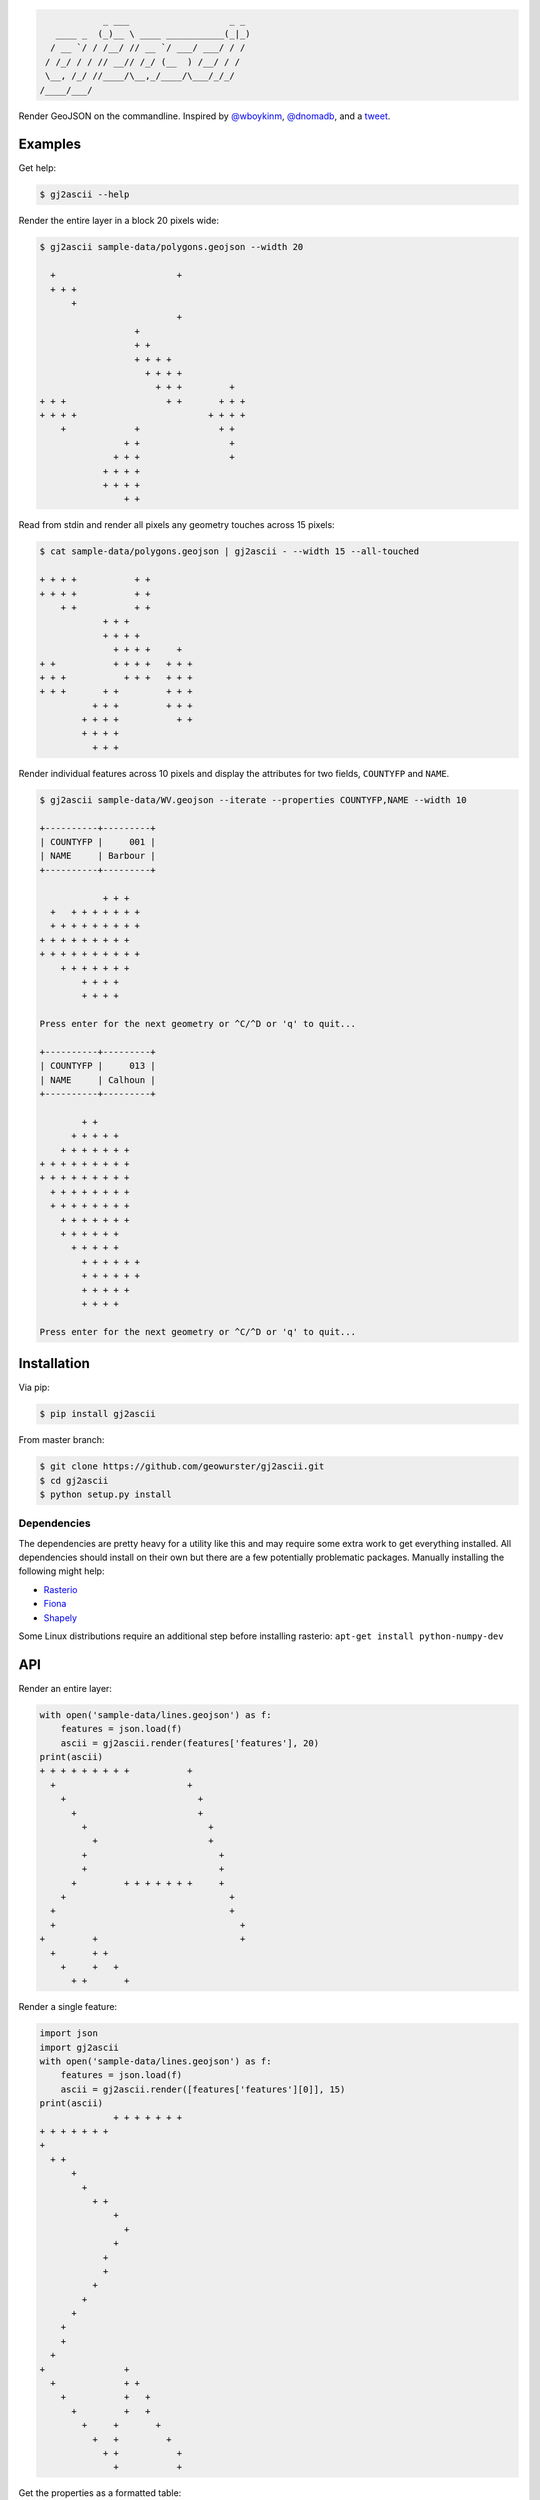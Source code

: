 .. code-block:: console

                _ ___                   _ _
       ____ _  (_)__ \ ____ ___________(_|_)
      / __ `/ / /__/ // __ `/ ___/ ___/ / /
     / /_/ / / // __// /_/ (__  ) /__/ / /
     \__, /_/ //____/\__,_/____/\___/_/_/
    /____/___/


.. image:: https://travis-ci.org/geowurster/gj2ascii.svg?branch=master
    :target: https://travis-ci.org/geowurster/gj2ascii


.. image:: https://coveralls.io/repos/geowurster/gj2ascii/badge.svg?branch=master
    :target: https://coveralls.io/r/geowurster/gj2ascii

Render GeoJSON on the commandline.  Inspired by `@wboykinm <https://github.com/wboykinm/>`__, `@dnomadb <https://github.com/dnomadb/>`__, and a `tweet <https://twitter.com/vtcraghead/status/575370039701929984>`__.


Examples
========

Get help:

.. code-block:: console

    $ gj2ascii --help


Render the entire layer in a block 20 pixels wide:

.. code-block:: console

    $ gj2ascii sample-data/polygons.geojson --width 20

      +                       +
      + + +
          +
                              +
                      +
                      + +
                      + + + +
                        + + + +
                          + + +         +
    + + +                   + +       + + +
    + + + +                         + + + +
        +             +               + +
                    + +                 +
                  + + +                 +
                + + + +
                + + + +
                    + +

Read from stdin and render all pixels any geometry touches across 15 pixels:

.. code-block:: console

    $ cat sample-data/polygons.geojson | gj2ascii - --width 15 --all-touched

    + + + +           + +
    + + + +           + +
        + +           + +
                + + +
                + + + +
                  + + + +     +
    + +           + + + +   + + +
    + + +           + + +   + + +
    + + +       + +         + + +
              + + +         + + +
            + + + +           + +
            + + + +
              + + +

Render individual features across 10 pixels and display the attributes for two
fields, ``COUNTYFP`` and ``NAME``.

.. code-block:: console

    $ gj2ascii sample-data/WV.geojson --iterate --properties COUNTYFP,NAME --width 10

    +----------+---------+
    | COUNTYFP |     001 |
    | NAME     | Barbour |
    +----------+---------+

                + + +
      +   + + + + + + +
      + + + + + + + + +
    + + + + + + + + +
    + + + + + + + + + +
        + + + + + + +
            + + + +
            + + + +

    Press enter for the next geometry or ^C/^D or 'q' to quit...

    +----------+---------+
    | COUNTYFP |     013 |
    | NAME     | Calhoun |
    +----------+---------+

            + +
          + + + + +
        + + + + + + +
    + + + + + + + + +
    + + + + + + + + +
      + + + + + + + +
      + + + + + + + +
        + + + + + + +
        + + + + + +
          + + + + +
            + + + + + +
            + + + + + +
            + + + + +
            + + + +

    Press enter for the next geometry or ^C/^D or 'q' to quit...


Installation
============

Via pip:

.. code-block:: console

    $ pip install gj2ascii

From master branch:

.. code-block:: console

    $ git clone https://github.com/geowurster/gj2ascii.git
    $ cd gj2ascii
    $ python setup.py install

Dependencies
------------

The dependencies are pretty heavy for a utility like this and may require some
extra work to get everything installed.  All dependencies should install on their
own but there are a few potentially problematic packages.  Manually installing
the following might help:

* `Rasterio <https://github.com/mapbox/rasterio#installation>`__
* `Fiona <https://github.com/toblerity/fiona#installation>`__
* `Shapely <https://github.com/toblerity/shapely#installing-shapely>`__

Some Linux distributions require an additional step before installing rasterio:
``apt-get install python-numpy-dev``


API
===

Render an entire layer:

.. code-block:: python

    with open('sample-data/lines.geojson') as f:
        features = json.load(f)
        ascii = gj2ascii.render(features['features'], 20)
    print(ascii)
    + + + + + + + + +           +
      +                         +
        +                         +
          +                       +
            +                       +
              +                     +
            +                         +
            +                         +
          +         + + + + + + +     +
        +                               +
      +                                 +
      +                                   +
    +         +                           +
      +       + +
        +     +   +
          + +       +





Render a single feature:

.. code-block:: python

    import json
    import gj2ascii
    with open('sample-data/lines.geojson') as f:
        features = json.load(f)
        ascii = gj2ascii.render([features['features'][0]], 15)
    print(ascii)
                  + + + + + + +
    + + + + + + +
    +
      + +
          +
            +
              + +
                  +
                    +
                  +
                +
                +
              +
            +
          +
        +
        +
      +
    +               +
      +             + +
        +           +   +
          +         +   +
            +     +       +
              +   +         +
                + +           +
                  +           +


Get the properties as a formatted table:

.. code-block:: python

    import json
    import gj2json
    with open('sample-data/WV.geojson') as f:
        features = json.load(f)
        table = gj2ascii.dict_table(features['features'][0]['properties'])
    print(table)
    +----------+----------------+
    | INTPTLAT |    +39.1397248 |
    | NAME     |        Barbour |
    | ALAND    |      883338808 |
    | CLASSFP  |             H1 |
    | FUNCSTAT |              A |
    | INTPTLON |   -079.9969466 |
    | LSAD     |             06 |
    | METDIVFP |           None |
    | GEOID    |          54001 |
    | AWATER   |        4639183 |
    | COUNTYFP |            001 |
    | CSAFP    |           None |
    | CBSAFP   |           None |
    | MTFCC    |          G4020 |
    | NAMELSAD | Barbour County |
    | STATEFP  |             54 |
    | COUNTYNS |       01696996 |
    +----------+----------------+


Developing
==========

.. code-block:: console

    $ git clone https://github.com/geowurster/gj2ascii.git
    $ cd gj2ascii
    $ virtualenv venv
    $ source venv/bin/activate
    $ pip install -r requirements-dev.txt
    $ pip install -e .
    $ nosetests --with-coverage


License
=======

See ``LICENSE.txt``.

